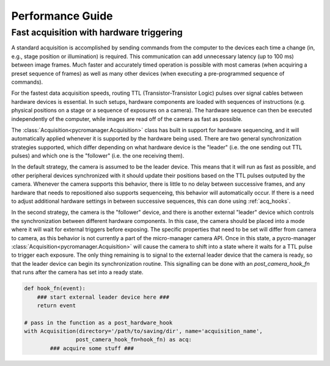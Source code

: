 .. _performance_guide:

**************************
Performance Guide
**************************

.. _hardware_triggering:

Fast acquisition with hardware triggering
====================================

A standard acquisition is accomplished by sending commands from the computer to the devices each time a change (in, e.g., stage position or illumination) is required. This communication can add unnecessary latency (up to 100 ms) between image frames. Much faster and accurately timed operation is possible with most cameras (when acquiring a preset sequence of frames) as well as many other devices (when executing a pre-programmed sequence of commands).

For the fastest data acquisition speeds, routing TTL (Transistor-Transistor Logic) pulses over signal cables between hardware devices is essential. In such setups, hardware components are loaded with sequences of instructions (e.g. physical positions on a stage or a sequence of exposures on a camera). The hardware sequence can then be executed independently of the computer, while images are read off of the camera as fast as possible.

The :class:`Acquisition<pycromanager.Acquisition>` class has built in support for hardware sequencing, and it will automatically applied whenever it is supported by the hardware being used. There are two general synchronization strategies supported, which differ depending on what hardware device is the "leader" (i.e. the one sending out TTL pulses) and which one is the "follower" (i.e. the one receiving them).

In the default strategy, the camera is assumed to be the leader device. This means that it will run as fast as possible, and other peripheral devices synchronized with it should update their positions based on the TTL pulses outputed by the camera. Whenever the camera supports this behavior, there is little to no delay between successive frames, and any hardware that needs to repositioned also supports sequenceing, this behavior will automatically occur. If there is a need to adjust additional hardware settings in between successive sequences, this can done using :ref:`acq_hooks`.

In the second strategy, the camera is the "follower" device, and there is another external "leader" device which controls the synchronization between different hardware components. In this case, the camera should be placed into a mode where it will wait for external triggers before exposing. The specific properties that need to be set will differ from camera to camera, as this behavior is not currently a part of the micro-manager camera API. Once in this state, a pycro-manager :class:`Acquisition<pycromanager.Acquisition>` will cause the camera to shift into a state where it waits for a TTL pulse to trigger each exposure. The only thing remaining is to signal to the external leader device that the camera is ready, so that the leader device can begin its synchronization routine. This signalling can be done with an `post_camera_hook_fn` that runs after the camera has set into a ready state.


.. code-block:: python

    def hook_fn(event):
        ### start external leader device here ###
        return event

    # pass in the function as a post_hardware_hook
    with Acquisition(directory='/path/to/saving/dir', name='acquisition_name',
                    post_camera_hook_fn=hook_fn) as acq:
            ### acquire some stuff ###





